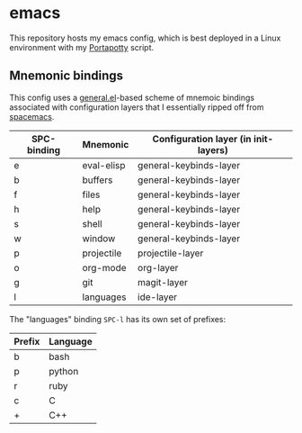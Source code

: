 * emacs
  [[./res/img/capture.png]]
  
  This repository hosts my emacs config, which is best deployed in a Linux environment with my [[https://github.com/deloachcd/portapotty][Portapotty]]
  script.
  
** Mnemonic bindings
   This config uses a [[https://github.com/noctuid/general.el][general.el]]-based scheme of mnemoic bindings associated with configuration layers
   that I essentially ripped off from [[https://github.com/syl20bnr/spacemacs][spacemacs]].
   
   | SPC- binding | Mnemonic   | Configuration layer (in init-layers) |
   |--------------+------------+--------------------------------------|
   | e            | eval-elisp | general-keybinds-layer               |
   | b            | buffers    | general-keybinds-layer               |
   | f            | files      | general-keybinds-layer               |
   | h            | help       | general-keybinds-layer               |
   | s            | shell      | general-keybinds-layer               |
   | w            | window     | general-keybinds-layer               |
   | p            | projectile | projectile-layer                     |
   | o            | org-mode   | org-layer                            |
   | g            | git        | magit-layer                          |
   | l            | languages  | ide-layer                            |

   The "languages" binding ~SPC-l~ has its own set of prefixes:
   | Prefix | Language |
   |--------+----------|
   | b      | bash     |
   | p      | python   |
   | r      | ruby     |
   | c      | C        |
   | +      | C++      |
